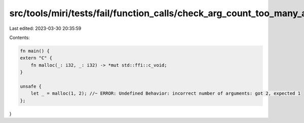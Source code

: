 src/tools/miri/tests/fail/function_calls/check_arg_count_too_many_args.rs
=========================================================================

Last edited: 2023-03-30 20:35:59

Contents:

.. code-block:: rs

    fn main() {
    extern "C" {
        fn malloc(_: i32, _: i32) -> *mut std::ffi::c_void;
    }

    unsafe {
        let _ = malloc(1, 2); //~ ERROR: Undefined Behavior: incorrect number of arguments: got 2, expected 1
    };
}


